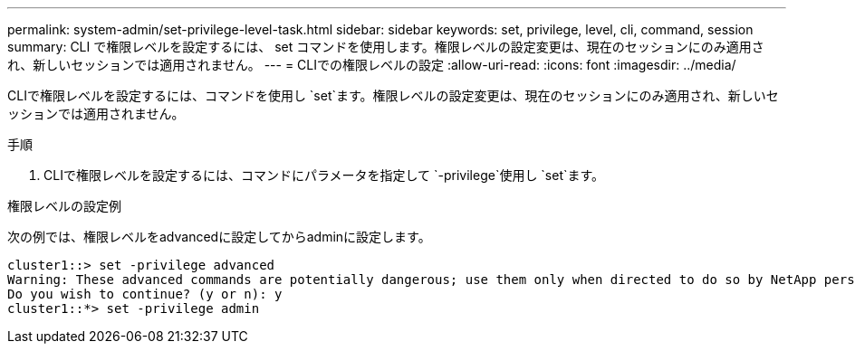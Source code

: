 ---
permalink: system-admin/set-privilege-level-task.html 
sidebar: sidebar 
keywords: set, privilege, level, cli, command, session 
summary: CLI で権限レベルを設定するには、 set コマンドを使用します。権限レベルの設定変更は、現在のセッションにのみ適用され、新しいセッションでは適用されません。 
---
= CLIでの権限レベルの設定
:allow-uri-read: 
:icons: font
:imagesdir: ../media/


[role="lead"]
CLIで権限レベルを設定するには、コマンドを使用し `set`ます。権限レベルの設定変更は、現在のセッションにのみ適用され、新しいセッションでは適用されません。

.手順
. CLIで権限レベルを設定するには、コマンドにパラメータを指定して `-privilege`使用し `set`ます。


.権限レベルの設定例
次の例では、権限レベルをadvancedに設定してからadminに設定します。

[listing]
----
cluster1::> set -privilege advanced
Warning: These advanced commands are potentially dangerous; use them only when directed to do so by NetApp personnel.
Do you wish to continue? (y or n): y
cluster1::*> set -privilege admin
----